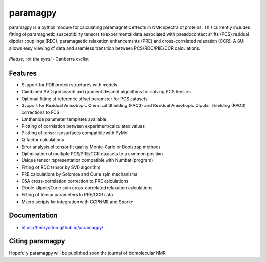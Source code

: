 paramagpy 
=========

paramagpy is a python module for calculating paramagnetic effects in NMR spectra of proteins. This currently includes fitting of paramagnetic susceptibility tensors to experimental data associated with pseudocontact shifts (PCS) residual dipolar couplings (RDC), paramagnetic relaxation enhancements (PRE) and cross-correlated relaxation (CCR). A GUI allows easy viewing of data and seamless transition between PCS/RDC/PRE/CCR calculations.

.. figure:: paramagpy/icon.png
    :align: center

    *Please, not the eyes!* - Canberra cyclist

Features
--------

* Support for PDB protein structures with models
* Combined SVD gridsearch and gradient descent algorithms for solving PCS tensors
* Optional fitting of reference offset parameter for PCS datasets
* Support for Residual Anisotropic Chemical Shielding (RACS) and Residual Anisotropic Dipolar Shielding (RADS) corrections to PCS
* Lanthanide parameter templates available
* Plotting of correlation between experiment/calculated values
* Plotting of tensor isosurfaces compatible with PyMol
* Q-factor calculations
* Error analysis of tensor fit quality Monte-Carlo or Bootstrap methods
* Optimisation of multiple PCS/PRE/CCR datasets to a common position
* Unique tensor representation compatible with Numbat (program)
* Fitting of RDC tensor by SVD algorithm
* PRE calculations by Solomon and Curie spin mechanisms
* CSA cross-correlation correction to PRE calculations
* Dipole-dipole/Curie spin cross-correlated relaxation calculations
* Fitting of tensor parameters to PRE/CCR data
* Macro scripts for integration with CCPNMR and Sparky

Documentation
-------------

* https://henryorton.github.io/paramagpy/


Citing paramagpy
----------------

Hopefully paramagpy will be published soon the journal of biomolecular NMR
